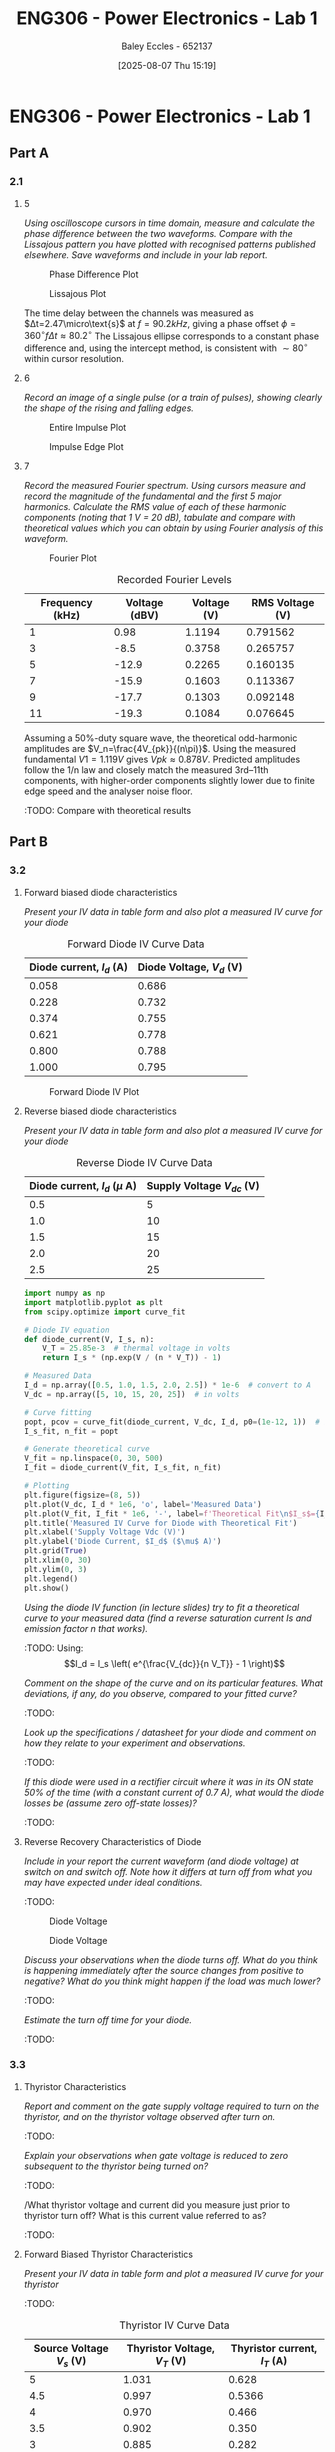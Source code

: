 :PROPERTIES:
:ID:       cd7bcf51-56d8-4864-9f3d-329bd62a73e1
:END:
#+title: ENG306 - Power Electronics - Lab 1
#+date: [2025-08-07 Thu 15:19]
#+AUTHOR: Baley Eccles - 652137
#+STARTUP: latexpreview
#+FILETAGS: :Assignment:UTAS:2025:TODO:
#+STARTUP: latexpreview
#+LATEX_HEADER: \usepackage[a4paper, margin=2cm]{geometry}
#+LATEX_HEADER_EXTRA: \usepackage{minted}
#+LATEX_HEADER_EXTRA: \usepackage{fontspec}
#+LATEX_HEADER_EXTRA: \setmonofont{Iosevka}
#+LATEX_HEADER_EXTRA: \setminted{fontsize=\small, frame=single, breaklines=true}
#+LATEX_HEADER_EXTRA: \usemintedstyle{emacs}
#+LATEX_HEADER_EXTRA: \usepackage{float}
#+LATEX_HEADER_EXTRA: \setlength{\parindent}{0pt}

* ENG306 - Power Electronics - Lab 1
** Part A
*** 2.1
**** 5
/Using oscilloscope cursors in time domain, measure and calculate the phase difference between the two waveforms. Compare with the Lissajous pattern you have plotted with recognised patterns published elsewhere. Save waveforms and include in your lab report./

#+ATTR_LATEX: :placement [H]
#+CAPTION: Phase Difference Plot \label{fig:Phase_Diff}
[[./ENG306_Lab1_PartA_2.1_Phase_Diff.png]]

#+ATTR_LATEX: :placement [H]
#+CAPTION: Lissajous Plot \label{fig:Lissajous}
[[./ENG306_Lab1_PartA_2.1_Lissajous.png]]

The time delay between the channels was measured as 
$Δt=2.47\micro\text{s}$ at 
$f=90.2kHz$, giving a phase offset 
$ϕ=360^∘ f\Delta t≈80.2^∘$
The Lissajous ellipse corresponds to a constant phase difference and, using the intercept method, is consistent with 
$∼80^∘$ within cursor resolution.

**** 6
/Record an image of a single pulse (or a train of pulses), showing clearly the shape of the rising and falling edges./

#+ATTR_LATEX: :placement [H]
#+CAPTION: Entire Impulse Plot \label{fig:Impulse_Full}
[[./ENG306_Lab1_PartA_2.1_Impulse_Full.png]]

#+ATTR_LATEX: :placement [H]
#+CAPTION: Impulse Edge Plot \label{fig:Impulse_Edge}
[[./ENG306_Lab1_PartA_2.1_Impulse_Edge.png]]



**** 7
/Record the measured Fourier spectrum. Using cursors measure and record the magnitude of the fundamental and the first 5 major harmonics. Calculate the RMS value of each of these harmonic components (noting that 1 V = 20 dB), tabulate and compare with theoretical values which you can obtain by using Fourier analysis of this waveform./

#+ATTR_LATEX: :placement [H]
#+CAPTION: Fourier Plot \label{fig:Fourier}
[[./ENG306_Lab1_PartA_2.1_Fourier.png]]



#+ATTR_LATEX: :placement [H] :align |c|c|
#+CAPTION: Recorded Fourier Levels
|-----------------+---------------+-------------+-------------|
| Frequency (kHz) | Voltage (dBV) | Voltage (V) | RMS Voltage (V) |
|-----------------+---------------+-------------+-------------|
|               1 |          0.98 |      1.1194 |    0.791562 |
|-----------------+---------------+-------------+-------------|
|               3 |          -8.5 |      0.3758 |    0.265757 |
|-----------------+---------------+-------------+-------------|
|               5 |         -12.9 |      0.2265 |    0.160135 |
|-----------------+---------------+-------------+-------------|
|               7 |         -15.9 |      0.1603 |    0.113367 |
|-----------------+---------------+-------------+-------------|
|               9 |         -17.7 |      0.1303 |    0.092148 |
|-----------------+---------------+-------------+-------------|
|              11 |         -19.3 |      0.1084 |    0.076645 |
|-----------------+---------------+-------------+-------------|

Assuming a 50%-duty square wave, the theoretical odd-harmonic amplitudes are 
$V_n=\frac{4V_{pk}}{(n\pi)}$.
Using the measured fundamental 
$V1=1.119V$ gives 
$Vpk≈0.878V$. Predicted amplitudes follow the 
1/n law and closely match the measured 3rd–11th components, with higher-order components slightly lower due to finite edge speed and the analyser noise floor.

#+BEGIN_SRC octave :exports none :results output :session Q7
clc
clear
close all

V_dBV = [0.98, -8.5, -12.9, -15.9, -17.7, -19.3];
V = 10.^(V_dBV./20)
V_rms = V./sqrt(2)

#+END_SRC

#+RESULTS:
: V =
: 
:    1.1194   0.3758   0.2265   0.1603   0.1303   0.1084
: V_rms =
: 
:    0.791562   0.265757   0.160135   0.113367   0.092148   0.076645


:TODO: Compare with theoretical results
** Part B

*** 3.2
**** Forward biased diode characteristics
/Present your IV data in table form and also plot a measured IV curve for your diode/

#+ATTR_LATEX: :placement [H] :align |c|c|
#+CAPTION: Forward Diode IV Curve Data
|--------------------------+--------------------------|
| Diode current, $I_d$ (A) | Diode Voltage, $V_d$ (V) |
|--------------------------+--------------------------|
|                    0.058 |                    0.686 |
|--------------------------+--------------------------|
|                    0.228 |                    0.732 |
|--------------------------+--------------------------|
|                    0.374 |                    0.755 |
|--------------------------+--------------------------|
|                    0.621 |                    0.778 |
|--------------------------+--------------------------|
|                    0.800 |                    0.788 |
|--------------------------+--------------------------|
|                    1.000 |                    0.795 |
|--------------------------+--------------------------|

#+begin_src octave :exports none :results output :session Part_B_1
clc
clear
close all

if exist('OCTAVE_VERSION', 'builtin')
  set(0, "DefaultLineLineWidth", 2);
  set(0, "DefaultAxesFontSize", 25);
end

% Measured Data
V = [0.686, 0.732, 0.755, 0.778, 0.788, 0.795];
I = [0.058, 0.228, 0.374, 0.621, 0.800, 1.000];


% Plotting
figure;
plot(V, I, '-o');
hold on;
xlabel('Forward Diode Voltage (V)');
ylabel('Forward Diode Current (A)');
title('Diode IV Curve');
legend;
grid on;
hold off;
print -dpng 'ENG306_Lab_1_Diode_Forward_IV.png'
#+end_src

#+RESULTS:

#+ATTR_LATEX: :placement [H]
#+CAPTION: Forward Diode IV Plot \label{fig:Diode_Forward_IV}
[[./ENG306_Lab_1_Diode_Forward_IV.png]]



**** Reverse biased diode characteristics
/Present your IV data in table form and also plot a measured IV curve for your diode/

#+ATTR_LATEX: :placement [H] :align |c|c|
#+CAPTION: Reverse Diode IV Curve Data
|--------------------------------+------------------------|
| Diode current, $I_d$ ($\mu$ A) | Supply Voltage $V_{dc}$ (V) |
|--------------------------------+------------------------|
|                            0.5 |                      5 |
|--------------------------------+------------------------|
|                            1.0 |                     10 |
|--------------------------------+------------------------|
|                            1.5 |                     15 |
|--------------------------------+------------------------|
|                            2.0 |                     20 |
|--------------------------------+------------------------|
|                            2.5 |                     25 |
|--------------------------------+------------------------|

#+begin_src python :exports code :results output :session Part_B_2
import numpy as np
import matplotlib.pyplot as plt
from scipy.optimize import curve_fit

# Diode IV equation
def diode_current(V, I_s, n):
    V_T = 25.85e-3  # thermal voltage in volts
    return I_s * (np.exp(V / (n * V_T)) - 1)

# Measured Data
I_d = np.array([0.5, 1.0, 1.5, 2.0, 2.5]) * 1e-6  # convert to A
V_dc = np.array([5, 10, 15, 20, 25])  # in volts

# Curve fitting
popt, pcov = curve_fit(diode_current, V_dc, I_d, p0=(1e-12, 1))  # initial guesses for I_s and n
I_s_fit, n_fit = popt

# Generate theoretical curve
V_fit = np.linspace(0, 30, 500)
I_fit = diode_current(V_fit, I_s_fit, n_fit)

# Plotting
plt.figure(figsize=(8, 5))
plt.plot(V_dc, I_d * 1e6, 'o', label='Measured Data')
plt.plot(V_fit, I_fit * 1e6, '-', label=f'Theoretical Fit\n$I_s$={I_s_fit:.2e}, $n$={n_fit:.2f}')
plt.title('Measured IV Curve for Diode with Theoretical Fit')
plt.xlabel('Supply Voltage Vdc (V)')
plt.ylabel('Diode Current, $I_d$ ($\mu$ A)')
plt.grid(True)
plt.xlim(0, 30)
plt.ylim(0, 3)
plt.legend()
plt.show()
#+end_src

#+RESULTS:
: /tmp/babel-a3Hh3F/python-Eno4o6:28: SyntaxWarning: invalid escape sequence '\m'
:   plt.ylabel('Diode Current, $I_d$ ($\mu$ A)')

/Using the diode IV function (in lecture slides) try to fit a theoretical curve to your measured data (find a reverse saturation current Is and emission factor n that works)./
:TODO:
Using:
\[I_d = I_s \left( e^{\frac{V_{dc}}{n V_T}} - 1 \right)\]


/Comment on the shape of the curve and on its particular features. What deviations, if any, do you observe, compared to your fitted curve?/
:TODO:

/Look up the specifications / datasheet for your diode and comment on how they relate to your experiment and observations./
:TODO:

/If this diode were used in a rectifier circuit where it was in its ON state 50% of the time (with a constant current of 0.7 A), what would the diode losses be (assume zero off-state losses)?/
:TODO:


**** Reverse Recovery Characteristics of Diode
/Include in your report the current waveform (and diode voltage) at switch on and switch off. Note how it differs at turn off from what you may have expected under ideal conditions./
:TODO:

#+ATTR_LATEX: :placement [H]
#+CAPTION: Diode Voltage \label{fig:Diode_Voltage}
[[./ENG306_Lab1_PartA_3.2_Diode_Voltage.png]]

#+ATTR_LATEX: :placement [H]
#+CAPTION: Diode Voltage \label{fig:Diode_Current}
[[./ENG306_Lab1_PartA_3.2_Diode_Current.png]]

/Discuss your observations when the diode turns off. What do you think is happening immediately after the source changes from positive to negative? What do you think might happen if the load was much lower?/
:TODO:

/Estimate the turn off time for your diode./
:TODO:

*** 3.3
**** Thyristor Characteristics
/Report and comment on the gate supply voltage required to turn on the thyristor, and on the thyristor voltage observed after turn on./
:TODO:

/Explain your observations when gate voltage is reduced to zero subsequent to the thyristor being turned on?/
:TODO:

/What thyristor voltage and current did you measure just prior to thyristor turn off? What is this current value referred to as?
:TODO:

**** Forward Biased Thyristor Characteristics
/Present your IV data in table form and plot a measured IV curve for your thyristor/
:TODO:
#+ATTR_LATEX: :placement [H] :align |c|c|
#+CAPTION: Thyristor IV Curve Data
|--------------------------+------------------------------+------------------------------|
| Source Voltage $V_s$ (V) | Thyristor Voltage, $V_T$ (V) | Thyristor current, $I_T$ (A) |
|--------------------------+------------------------------+------------------------------|
|                        5 |                        1.031 |                        0.628 |
|--------------------------+------------------------------+------------------------------|
|                      4.5 |                        0.997 |                       0.5366 |
|--------------------------+------------------------------+------------------------------|
|                        4 |                        0.970 |                        0.466 |
|--------------------------+------------------------------+------------------------------|
|                      3.5 |                        0.902 |                        0.350 |
|--------------------------+------------------------------+------------------------------|
|                        3 |                        0.885 |                        0.282 |
|--------------------------+------------------------------+------------------------------|
|                      2.5 |                        0.875 |                        0.223 |
|--------------------------+------------------------------+------------------------------|
|                        2 |                        0.852 |                        0.169 |
|--------------------------+------------------------------+------------------------------|
|                      1.5 |                        0.847 |                        0.106 |
|--------------------------+------------------------------+------------------------------|
|                        1 |                         1.03 |                        0.000 |
|--------------------------+------------------------------+------------------------------|
|                      0.5 |                          0.5 |                        0.000 |
|--------------------------+------------------------------+------------------------------|



/Comment on the observed IV characteristics, relating it to theoretical expectations./
:TODO:

/Reflect on how this lab session has contributed to your learning experience. How has the lab session influenced your understanding of switching devices used in power electronics?/
:TODO:


:TODO:
|-------------------------------------------|
| STUFF BELOW HERE CAN BE DELETED ONCE DONE |
|-------------------------------------------|
:TODO:

** Part A
vertical mV
horizontal uS

Quick start board:
Sin -1.86V to 1.85V
us and mV/V
90.2kHz
p to p 3.7V

AMP 3.7V
RMS cycle 1.3V
RMS Val 1.28V

They change because they become less accurate

$\Delta t = 2.47\mu s$


FFT levels:
| Hz (k) | level |
|      1 |  0.98 |
|      3 |  -8.5 |
|      5 | -12.9 |
|      7 | -15.9 |
|      9 | -17.7 |
|     11 | -19.3 |

** Part B

*** 3.2

| Diode current | Diode Voltage |
|         0.058 |         0.686 |
|         0.228 |         0.732 |
|         0.374 |         0.755 |
|         0.621 |         0.778 |
|         0.800 |         0.788 |
|             1 |         0.795 |


| Diode current | Supply Voltage |
| 0.5u          |              5 |
| 1.0u          |             10 |
| 1.5u          |             15 |
| 2.0u          |             20 |
| 2.5u          |             25 |

**** Reverse Recovery Characteristics of Diode
We used 10Vpp

*** 3.3
On voltage = 5v
Thyristor voltage = 1v
0.7A
When we reduce Voltage Current and voltage stays same

When turned off
V = 4V
I = 20m

*** 2
| current |   vol |
|     0.5 |     1 |
|    0.46 | 0.973 |
| 0.      |       |



